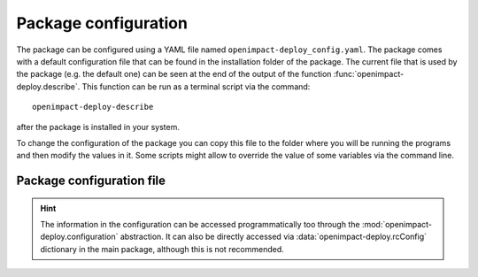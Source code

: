 .. _package-config:

Package configuration
======================

The package can be configured using a YAML file named ``openimpact-deploy_config.yaml``.
The package comes with a default configuration file that can be found in the
installation folder of the package.
The current file that is used by the package (e.g. the default one) can be seen
at the end of the output of the function :func:`openimpact-deploy.describe`.
This function can be run as a terminal script via the command::

    openimpact-deploy-describe

after the package is installed in your system.

To change the configuration of the package you can copy this file to the folder
where you will be running the programs and then modify the values in it.
Some scripts might allow to override the value of some variables via
the command line.

Package configuration file
--------------------------

.. autoyaml:: ../openimpact-deploy/openimpact-deploy_config.yaml

.. hint::
   The information in the configuration can be accessed programmatically too
   through the :mod:`openimpact-deploy.configuration` abstraction. It can also be
   directly accessed via :data:`openimpact-deploy.rcConfig` dictionary in the main
   package, although this is not recommended.
